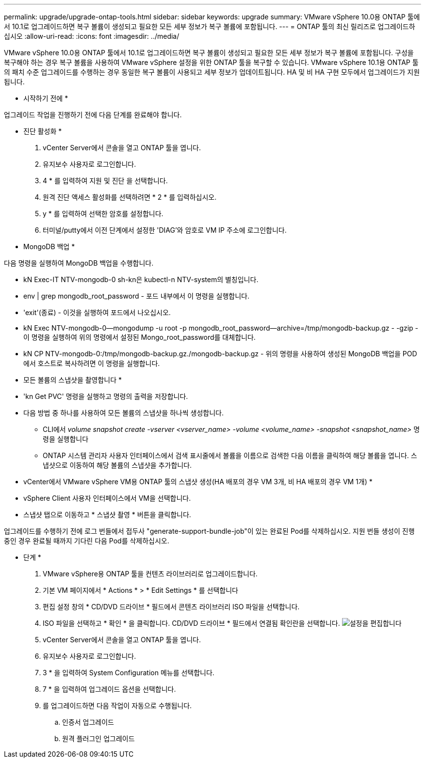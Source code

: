 ---
permalink: upgrade/upgrade-ontap-tools.html 
sidebar: sidebar 
keywords: upgrade 
summary: VMware vSphere 10.0용 ONTAP 툴에서 10.1로 업그레이드하면 복구 볼륨이 생성되고 필요한 모든 세부 정보가 복구 볼륨에 포함됩니다. 
---
= ONTAP 툴의 최신 릴리즈로 업그레이드하십시오
:allow-uri-read: 
:icons: font
:imagesdir: ../media/


[role="lead"]
VMware vSphere 10.0용 ONTAP 툴에서 10.1로 업그레이드하면 복구 볼륨이 생성되고 필요한 모든 세부 정보가 복구 볼륨에 포함됩니다. 구성을 복구해야 하는 경우 복구 볼륨을 사용하여 VMware vSphere 설정을 위한 ONTAP 툴을 복구할 수 있습니다. VMware vSphere 10.1용 ONTAP 툴의 패치 수준 업그레이드를 수행하는 경우 동일한 복구 볼륨이 사용되고 세부 정보가 업데이트됩니다.
HA 및 비 HA 구현 모두에서 업그레이드가 지원됩니다.

* 시작하기 전에 *

업그레이드 작업을 진행하기 전에 다음 단계를 완료해야 합니다.

* 진단 활성화 *

. vCenter Server에서 콘솔을 열고 ONTAP 툴을 엽니다.
. 유지보수 사용자로 로그인합니다.
. 4 * 를 입력하여 지원 및 진단 을 선택합니다.
. 원격 진단 액세스 활성화를 선택하려면 * 2 * 를 입력하십시오.
. y * 를 입력하여 선택한 암호를 설정합니다.
. 터미널/putty에서 이전 단계에서 설정한 'DIAG'와 암호로 VM IP 주소에 로그인합니다.


* MongoDB 백업 *

다음 명령을 실행하여 MongoDB 백업을 수행합니다.

* kN Exec-IT NTV-mongodb-0 sh-kn은 kubectl-n NTV-system의 별칭입니다.
* env | grep mongodb_root_password - 포드 내부에서 이 명령을 실행합니다.
* 'exit'(종료) - 이것을 실행하여 포드에서 나오십시오.
* kN Exec NTV-mongodb-0--mongodump -u root -p mongodb_root_password--archive=/tmp/mongodb-backup.gz - -gzip -이 명령을 실행하여 위의 명령에서 설정된 Mongo_root_password를 대체합니다.
* kN CP NTV-mongodb-0:/tmp/mongodb-backup.gz./mongodb-backup.gz - 위의 명령을 사용하여 생성된 MongoDB 백업을 POD에서 호스트로 복사하려면 이 명령을 실행합니다.


* 모든 볼륨의 스냅샷을 촬영합니다 *

* 'kn Get PVC' 명령을 실행하고 명령의 출력을 저장합니다.
* 다음 방법 중 하나를 사용하여 모든 볼륨의 스냅샷을 하나씩 생성합니다.
+
** CLI에서 _volume snapshot create -vserver <vserver_name> -volume <volume_name> -snapshot <snapshot_name>_ 명령을 실행합니다
** ONTAP 시스템 관리자 사용자 인터페이스에서 검색 표시줄에서 볼륨을 이름으로 검색한 다음 이름을 클릭하여 해당 볼륨을 엽니다. 스냅샷으로 이동하여 해당 볼륨의 스냅샷을 추가합니다.




* vCenter에서 VMware vSphere VM용 ONTAP 툴의 스냅샷 생성(HA 배포의 경우 VM 3개, 비 HA 배포의 경우 VM 1개) *

* vSphere Client 사용자 인터페이스에서 VM을 선택합니다.
* 스냅샷 탭으로 이동하고 * 스냅샷 촬영 * 버튼을 클릭합니다.


업그레이드를 수행하기 전에 로그 번들에서 접두사 "generate-support-bundle-job"이 있는 완료된 Pod를 삭제하십시오.
지원 번들 생성이 진행 중인 경우 완료될 때까지 기다린 다음 Pod를 삭제하십시오.

* 단계 *

. VMware vSphere용 ONTAP 툴을 컨텐츠 라이브러리로 업그레이드합니다.
. 기본 VM 페이지에서 * Actions * > * Edit Settings * 를 선택합니다
. 편집 설정 창의 * CD/DVD 드라이브 * 필드에서 콘텐츠 라이브러리 ISO 파일을 선택합니다.
. ISO 파일을 선택하고 * 확인 * 을 클릭합니다. CD/DVD 드라이브 * 필드에서 연결됨 확인란을 선택합니다.
image:../media/primaryvm-edit-settings.png["설정을 편집합니다"]
. vCenter Server에서 콘솔을 열고 ONTAP 툴을 엽니다.
. 유지보수 사용자로 로그인합니다.
. 3 * 을 입력하여 System Configuration 메뉴를 선택합니다.
. 7 * 을 입력하여 업그레이드 옵션을 선택합니다.
. 를 업그레이드하면 다음 작업이 자동으로 수행됩니다.
+
.. 인증서 업그레이드
.. 원격 플러그인 업그레이드



